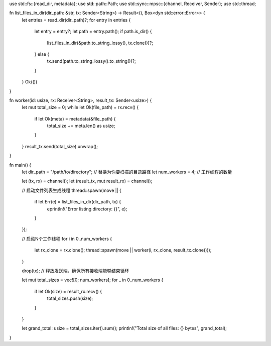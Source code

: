 use std::fs::{read_dir, metadata};
use std::path::Path;
use std::sync::mpsc::{channel, Receiver, Sender};
use std::thread;

fn list_files_in_dir(dir_path: &str, tx: Sender<String>) -> Result<(), Box<dyn std::error::Error>> {
    let entries = read_dir(dir_path)?;
    for entry in entries {
        let entry = entry?;
        let path = entry.path();
        if path.is_dir() {
            list_files_in_dir(&path.to_string_lossy(), tx.clone())?;
        } else {
            tx.send(path.to_string_lossy().to_string())?;
        }
    }
    Ok(())
}

fn worker(id: usize, rx: Receiver<String>, result_tx: Sender<usize>) {
    let mut total_size = 0;
    while let Ok(file_path) = rx.recv() {
        if let Ok(meta) = metadata(&file_path) {
            total_size += meta.len() as usize;
        }
    }
    result_tx.send(total_size).unwrap();
}

fn main() {
    let dir_path = "/path/to/directory"; // 替换为你要扫描的目录路径
    let num_workers = 4; // 工作线程的数量

    let (tx, rx) = channel();
    let (result_tx, mut result_rx) = channel();

    // 启动文件列表生成线程
    thread::spawn(move || {
        if let Err(e) = list_files_in_dir(dir_path, tx) {
            eprintln!("Error listing directory: {}", e);
        }
    });

    // 启动N个工作线程
    for i in 0..num_workers {
        let rx_clone = rx.clone();
        thread::spawn(move || worker(i, rx_clone, result_tx.clone()));
    }

    drop(tx); // 释放发送端，确保所有接收端能够结束循环

    let mut total_sizes = vec![0; num_workers];
    for _ in 0..num_workers {
        if let Ok(size) = result_rx.recv() {
            total_sizes.push(size);
        }
    }

    let grand_total: usize = total_sizes.iter().sum();
    println!("Total size of all files: {} bytes", grand_total);
}
